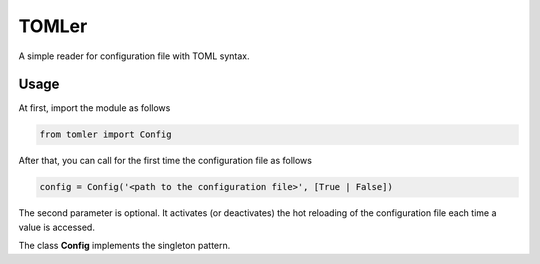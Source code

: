 ======
TOMLer
======

A simple reader for configuration file with TOML syntax.

Usage
-----
At first, import the module as follows

.. code-block::

    from tomler import Config

After that, you can call for the first time the configuration file as follows

.. code-block::

    config = Config('<path to the configuration file>', [True | False])

The second parameter is optional. It activates (or deactivates) the hot
reloading of the configuration file each time a value is accessed.

The class **Config** implements the singleton pattern.